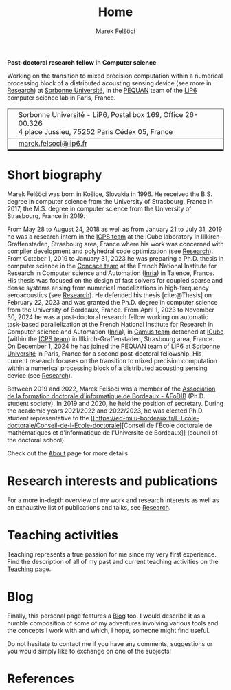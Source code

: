 #+TITLE: Home
#+AUTHOR: Marek Felšöci
#+OPTIONS: title:nil

#+BEGIN_EXPORT html
<div id="me">
  <div id="me-info">
    <span id="current-position">
#+END_EXPORT

*Post-doctoral research fellow* in *Computer science*

#+BEGIN_EXPORT html
    </span>
    <img src="/images/employer.png" alt="Sorbonne Université, LiP6 UMR 7606"/>
#+END_EXPORT

Working on the transition to mixed precision computation within a numerical
processing block of a distributed acousting sensing device (see more in
[[./research.org::#research-post-doc-2][Research]]) at
[[https://www.sorbonne-universite.fr/en][Sorbonne Université]], in the
[[https://www-pequan.lip6.fr/][PEQUAN]] team of the
[[https://www.lip6.fr/?LANG=en][LiP6]] computer science lab in Paris, France.

#+BEGIN_EXPORT html
    <table border="2" rules="rows" cellspacing="2">
      <tbody>
        <tr>
          <td class="contact-left">
            <img class="icon" src="/images/work.png" alt="Address"/>
          </td>
          <td class="contact-right">
            Sorbonne Université - LiP6, Postal box 169, Office 26-00.326 <br>
            4 place Jussieu, 75252 Paris Cédex 05, France
          </td>
        </tr>
        <tr>
          <td class="contact-left">
            <img class="icon" src="/images/e-mail.png" alt="E-mail"/>
          </td>
          <td class="contact-right">
            <a href="mailto:marek.felsoci@lip6.fr">marek.felsoci@lip6.fr</a>
          </td>
        </tr>
      </tbody>
    </table>
  </div>
  <div id="me-photo">
    <img src="/images/marek.gif" alt="Profile photo of Marek Felšöci"/>
  </div>
</div>
#+END_EXPORT

* Short biography
:PROPERTIES:
:CUSTOM_ID: short-biography
:END:

Marek Felšöci was born in Košice, Slovakia in 1996. He received the B.S. degree
in computer science from the University of Strasbourg, France in 2017, the M.S.
degree in computer science from the University of Strasbourg, France in 2019.

From May 28 to August 24, 2018 as well as from January 21 to July 31, 2019 he
was a research intern in the [[https://icps.icube.unistra.fr/][ICPS team]] at
the ICube laboratory in Illkirch-Graffenstaden, Strasbourg area, France where
his work was concerned with compiler development and polyhedral code
optimization (see [[./research.org::#research-xfor][Research]]). From October 1,
2019 to January 31, 2023 he was preparing a Ph.D. thesis in computer science in
the [[https://www.inria.fr/en/concace][Concace team]] at the French National
Institute for Research in Computer science and Automation
([[https://www.inria.fr/en/][Inria]]) in Talence, France. His thesis was focused
on the design of fast solvers for coupled sparse and dense systems arising from
numerical modelizations in high-frequency aeroacoustics (see
[[./research.org::#research-thesis][Research]]). He defended his thesis
[cite:@Thesis] on February 22, 2023 and was granted the Ph.D. degree in computer
science from the University of Bordeaux, France. From April 1, 2023 to November
30, 2024 he was a post-doctoral research fellow working on automatic task-based
parallelization at the French National Institute for Research in Computer
science and Automation ([[https://www.inria.fr/en/][Inria]]), in
[[https://www.inria.fr/en/camus][Camus team]] detached at
[[https://icube.unistra.fr/en][ICube]] (within the
[[https://icps.icube.unistra.fr/][ICPS team]]) in Illkirch-Graffenstaden,
Strasbourg area, France. On December 1, 2024 he has joined the
[[https://www-pequan.lip6.fr/][PEQUAN]] team of
[[https://www.lip6.fr/?LANG=en][LiP6]] at
[[https://www.sorbonne-universite.fr/en][Sorbonne Université]] in Paris, France
for a second post-doctoral fellowship. His current research focuses on the
transition to mixed precision computation within a numerical processing block of
a distributed acousting sensing device (see
[[./research.org::#research-post-doc-1][Research]]).

Between 2019 and 2022, Marek Felšöci was a member of the
[[https://afodib.labri.fr][Association de la formation doctorale d'informatique
de Bordeaux - AFoDIB]] (Ph.D. student society). In 2019 and 2020, he held the
position of secretary. During the academic years 2021/2022 and 2022/2023, he was
elected Ph.D. student representative to the
[[https://ed-mi.u-bordeaux.fr/L-Ecole-doctorale/Conseil-de-l-Ecole-doctorale][Conseil
de l'École doctorale de mathématiques et d'informatique de l'Université de
Bordeaux]] (council of the doctoral school).

Check out the [[./about.org][About]] page for more details.

* Research interests and publications
:PROPERTIES:
:CUSTOM_ID: research-publications
:END:

For a more in-depth overview of my work and research interests as well as an
exhaustive list of publications and talks, see [[./research.org][Research]].

* Teaching activities
:PROPERTIES:
:CUSTOM_ID: teaching-activities
:END:

Teaching represents a true passion for me since my very first experience. Find
the description of all of my past and current teaching activities on the
[[./teaching.org][Teaching]] page.

* Blog
:PROPERTIES:
:CUSTOM_ID: blog
:END:

Finally, this personal page features a [[./blog/posts.org][Blog]] too. I would
describe it as a humble composition of some of my adventures involving various
tools and the concepts I work with and which, I hope, someone might find useful.

Do not hesitate to contact me if you have any comments, suggestions or you would
simply like to exchange on one of the subjects!

* References
:PROPERTIES:
:CUSTOM_ID: references
:END:

#+BIBLIOGRAPHY: ./references.bib
#+PRINT_BIBLIOGRAPHY:
